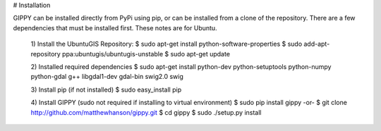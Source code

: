 # Installation

GIPPY can be installed directly from PyPi using pip, or can be installed from a clone of the repository.
There are a few dependencies that must be installed first. These notes are for Ubuntu.

    1) Install the UbuntuGIS Repository:
    $ sudo apt-get install python-software-properties
    $ sudo add-apt-repository ppa:ubuntugis/ubuntugis-unstable
    $ sudo apt-get update

    2) Installed required dependencies
    $ sudo apt-get install python-dev python-setuptools python-numpy python-gdal g++ libgdal1-dev gdal-bin swig2.0 swig

    3) Install pip (if not installed)
    $ sudo easy_install pip

    4) Install GIPPY (sudo not required if installing to virtual environment)
    $ sudo pip install gippy
    -or-
    $ git clone http://github.com/matthewhanson/gippy.git
    $ cd gippy
    $ sudo ./setup.py install
